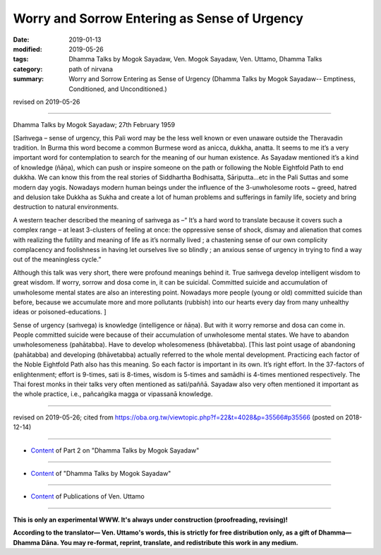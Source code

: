 ===============================================
Worry and Sorrow Entering as Sense of Urgency
===============================================

:date: 2019-01-13
:modified: 2019-05-26
:tags: Dhamma Talks by Mogok Sayadaw, Ven. Mogok Sayadaw, Ven. Uttamo, Dhamma Talks
:category: path of nirvana
:summary: Worry and Sorrow Entering as Sense of Urgency (Dhamma Talks by Mogok Sayadaw-- Emptiness, Conditioned, and Unconditioned.)

revised on 2019-05-26

------

Dhamma Talks by Mogok Sayadaw; 27th February 1959

[Saṁvega – sense of urgency, this Pali word may be the less well known or even unaware outside the Theravadin tradition. In Burma this word become a common Burmese word as anicca, dukkha, anatta. It seems to me it’s a very important word for contemplation to search for the meaning of our human existence. As Sayadaw mentioned it’s a kind of knowledge (ñāṇa), which can push or inspire someone on the path or following the Noble Eightfold Path to end dukkha. We can know this from the real stories of Siddhartha Bodhisatta, Sāriputta…etc in the Pali Suttas and some modern day yogis. Nowadays modern human beings under the influence of the 3-unwholesome roots ~ greed, hatred and delusion take Dukkha as Sukha and create a lot of human problems and sufferings in family life, society and bring destruction to natural environments. 

A western teacher described the meaning of saṁvega as –“ It’s a hard word to translate because it covers such a complex range – at least 3-clusters of feeling at once: the oppressive sense of shock, dismay and alienation that comes with realizing the futility and meaning of life as it’s normally lived ; a chastening sense of our own complicity complacency and foolishness in having let ourselves live so blindly ; an anxious sense of urgency in trying to find a way out of the meaningless cycle.”

Although this talk was very short, there were profound meanings behind it. True saṁvega develop intelligent wisdom to great wisdom. If worry, sorrow and dosa come in, it can be suicidal. Committed suicide and accumulation of unwholesome mental states are also an interesting point. Nowadays more people (young or old) committed suicide than before, because we accumulate more and more pollutants (rubbish) into our hearts every day from many unhealthy ideas or poisoned-educations. ]

Sense of urgency (saṁvega) is knowledge (intelligence or ñāṇa). But with it worry remorse and dosa can come in. People committed suicide were because of their accumulation of unwholesome mental states. We have to abandon unwholesomeness (pahātabba). Have to develop wholesomeness (bhāvetabba). [This last point usage of abandoning (pahātabba) and developing (bhāvetabba) actually referred to the whole mental development. Practicing each factor of the Noble Eightfold Path also has this meaning. So each factor is important in its own. It’s right effort. In the 37-factors of enlightenment; effort is 9-times, sati is 8-times, wisdom is 5-times and samādhi is 4-times mentioned respectively. The Thai forest monks in their talks very often mentioned as sati/paññā. Sayadaw also very often mentioned it important as the whole practice, i.e., pañcaṅgika magga or vipassanā knowledge.

------

revised on 2019-05-26; cited from https://oba.org.tw/viewtopic.php?f=22&t=4028&p=35566#p35566 (posted on 2018-12-14)

------

- `Content <{filename}pt02-content-of-part02%zh.rst>`__ of Part 2 on "Dhamma Talks by Mogok Sayadaw"

------

- `Content <{filename}content-of-dhamma-talks-by-mogok-sayadaw%zh.rst>`__ of "Dhamma Talks by Mogok Sayadaw"

------

- `Content <{filename}../publication-of-ven-uttamo%zh.rst>`__ of Publications of Ven. Uttamo

------

**This is only an experimental WWW. It's always under construction (proofreading, revising)!**

**According to the translator— Ven. Uttamo's words, this is strictly for free distribution only, as a gift of Dhamma—Dhamma Dāna. You may re-format, reprint, translate, and redistribute this work in any medium.**

..
  05-26 rev. proofread by bhante
  04-21 rev. & add: Content of Publications of Ven. Uttamo; Content of Part 2 on "Dhamma Talks by Mogok Sayadaw"
        del: https://mogokdhammatalks.blog/
  2019-01-11  create rst; post on 01-13